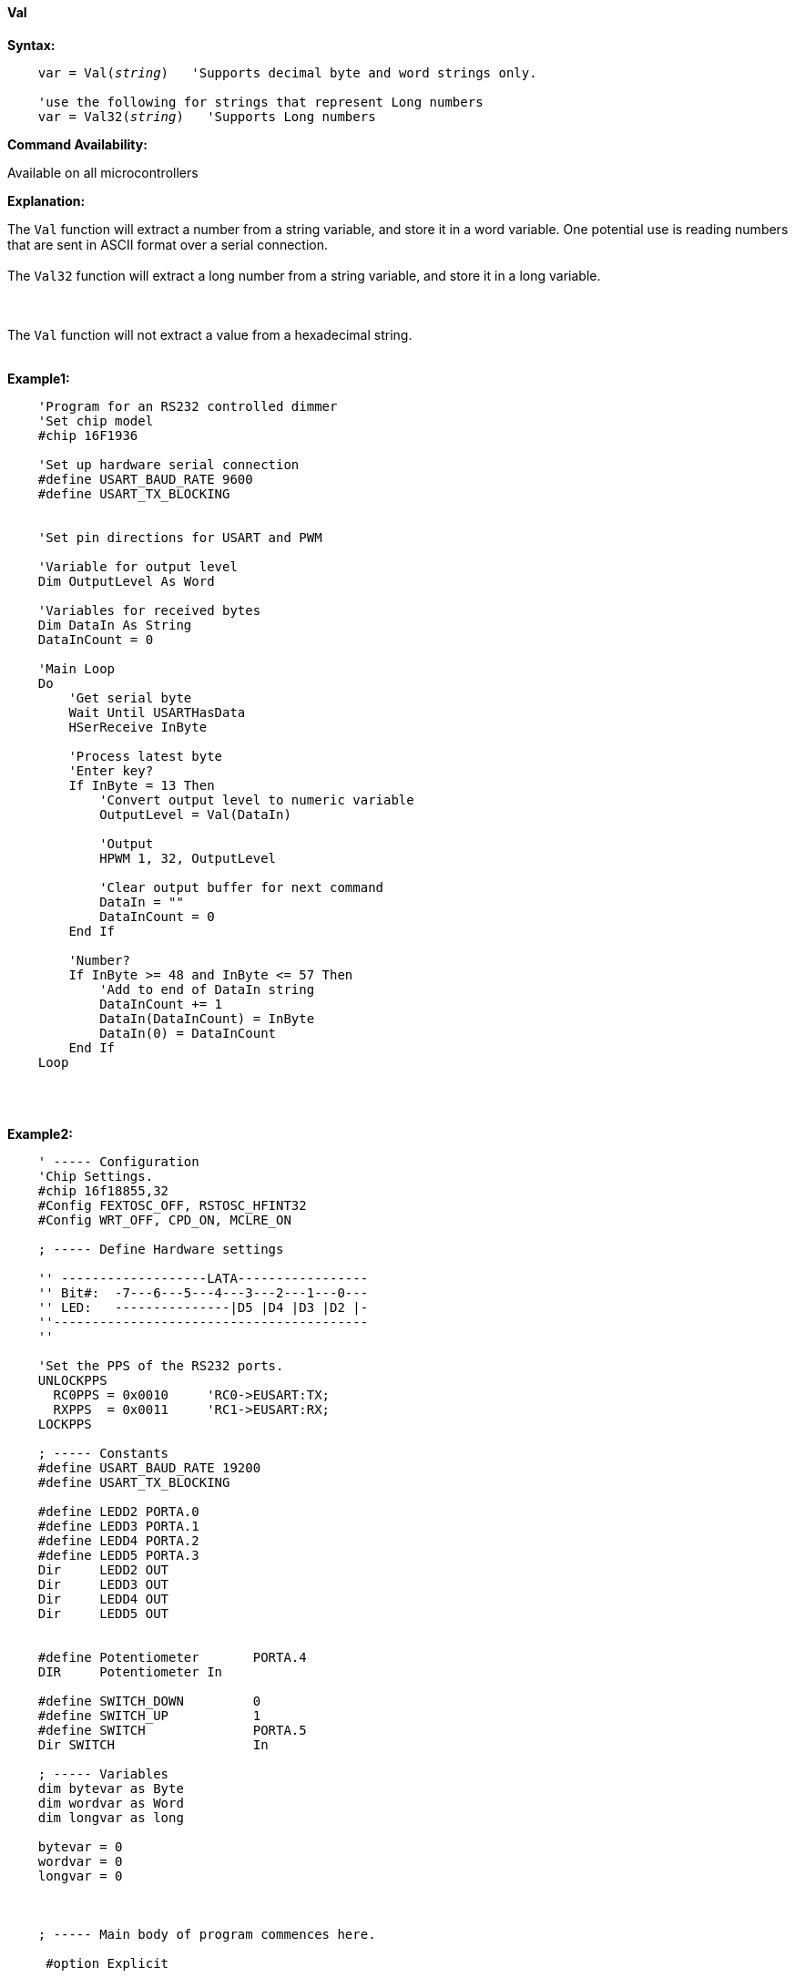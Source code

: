 ==== Val

*Syntax:*
[subs="quotes"]
----
    var = Val(__string__)   'Supports decimal byte and word strings only.

    'use the following for strings that represent Long numbers
    var = Val32(__string__)   'Supports Long numbers

----
*Command Availability:*

Available on all microcontrollers

*Explanation:*

The `Val` function will extract a number from a string variable, and store it in a word variable. One potential use is reading numbers that are sent in ASCII format over a serial connection.
{empty} +
{empty} +
The `Val32` function will extract a long number from a string variable, and store it in a long variable.

{empty} +
{empty} +
The `Val` function will not extract a value from a hexadecimal string.
{empty} +
{empty} +

*Example1:*
----
    'Program for an RS232 controlled dimmer
    'Set chip model
    #chip 16F1936

    'Set up hardware serial connection
    #define USART_BAUD_RATE 9600
    #define USART_TX_BLOCKING


    'Set pin directions for USART and PWM

    'Variable for output level
    Dim OutputLevel As Word

    'Variables for received bytes
    Dim DataIn As String
    DataInCount = 0

    'Main Loop
    Do
        'Get serial byte
        Wait Until USARTHasData
        HSerReceive InByte

        'Process latest byte
        'Enter key?
        If InByte = 13 Then
            'Convert output level to numeric variable
            OutputLevel = Val(DataIn)

            'Output
            HPWM 1, 32, OutputLevel

            'Clear output buffer for next command
            DataIn = ""
            DataInCount = 0
        End If

        'Number?
        If InByte >= 48 and InByte <= 57 Then
            'Add to end of DataIn string
            DataInCount += 1
            DataIn(DataInCount) = InByte
            DataIn(0) = DataInCount
        End If
    Loop
----

{empty} +
{empty} +

*Example2:*
----

    ' ----- Configuration
    'Chip Settings.
    #chip 16f18855,32
    #Config FEXTOSC_OFF, RSTOSC_HFINT32
    #Config WRT_OFF, CPD_ON, MCLRE_ON

    ; ----- Define Hardware settings

    '' -------------------LATA-----------------
    '' Bit#:  -7---6---5---4---3---2---1---0---
    '' LED:   ---------------|D5 |D4 |D3 |D2 |-
    ''-----------------------------------------
    ''

    'Set the PPS of the RS232 ports.
    UNLOCKPPS
      RC0PPS = 0x0010     'RC0->EUSART:TX;
      RXPPS  = 0x0011     'RC1->EUSART:RX;
    LOCKPPS

    ; ----- Constants
    #define USART_BAUD_RATE 19200
    #define USART_TX_BLOCKING

    #define LEDD2 PORTA.0
    #define LEDD3 PORTA.1
    #define LEDD4 PORTA.2
    #define LEDD5 PORTA.3
    Dir     LEDD2 OUT
    Dir     LEDD3 OUT
    Dir     LEDD4 OUT
    Dir     LEDD5 OUT


    #define Potentiometer       PORTA.4
    DIR     Potentiometer In

    #define SWITCH_DOWN         0
    #define SWITCH_UP           1
    #define SWITCH              PORTA.5
    Dir SWITCH                  In

    ; ----- Variables
    dim bytevar as Byte
    dim wordvar as Word
    dim longvar as long

    bytevar = 0
    wordvar = 0
    longvar = 0



    ; ----- Main body of program commences here.

     #option Explicit

     do
         wait 100 ms

         bytevar = Val( "255" )
         HSerPrint bytevar
         HSerPrintCRLF

         wordvar = Val( "65535" )
         HSerPrint wordvar
         HSerPrintCRLF

         longvar = Val32( "65536" )
         HSerPrint longvar
         HSerPrintCRLF 2

         wait 1 s
      loop
    end

  ; ----- Support methods.  Subroutines and Functions

----

*See Also* <<_hex,Hex>>, <<_str,Str>>
